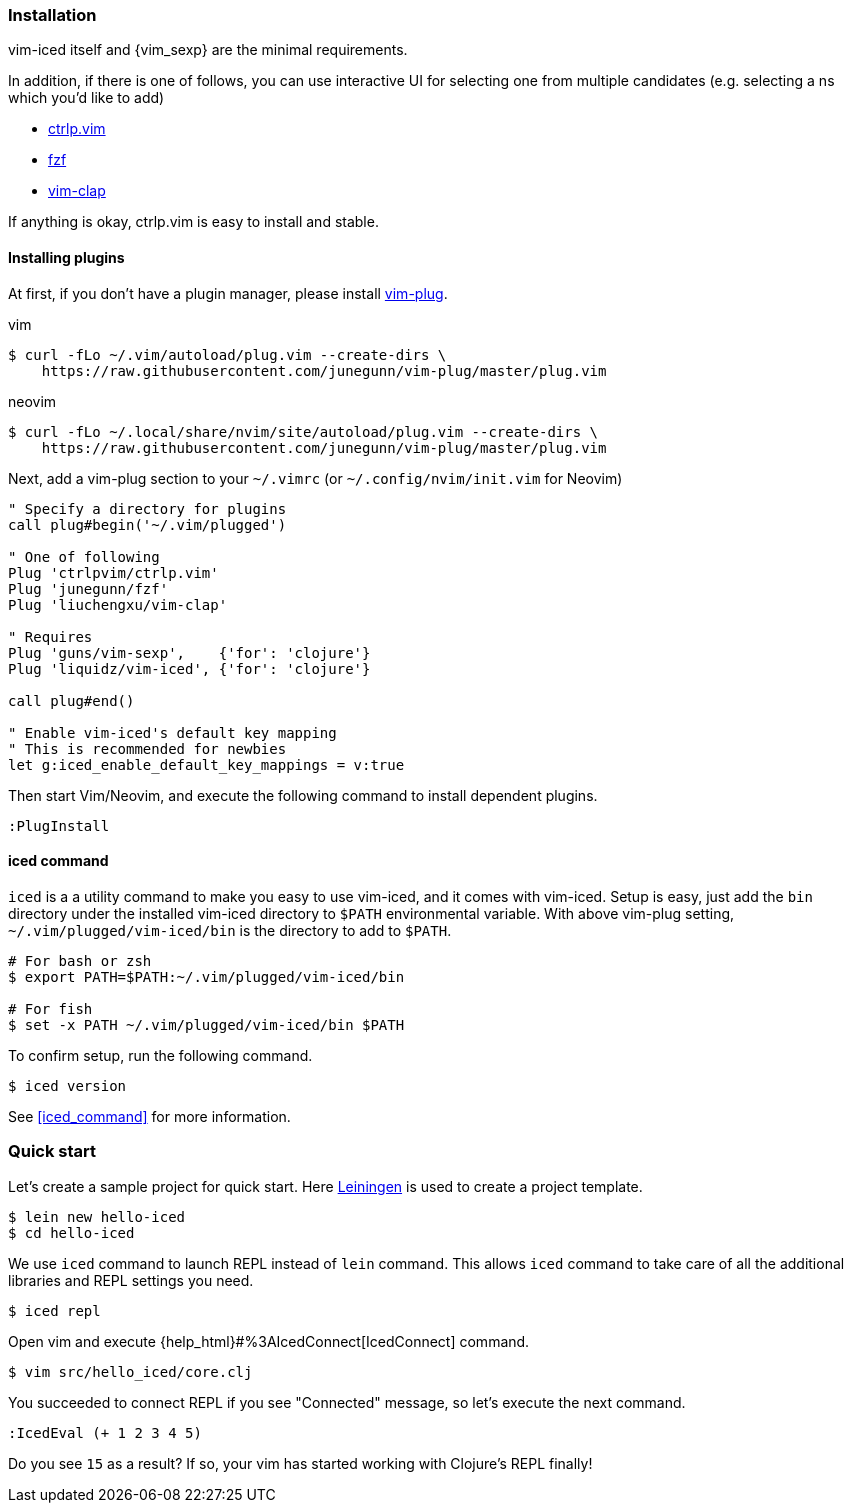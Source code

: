 === Installation [[installation]]

vim-iced itself and {vim_sexp} are the minimal requirements.

In addition, if there is one of follows, you can use interactive UI for selecting one from multiple candidates (e.g. selecting a ns which you'd like to add)

- https://github.com/ctrlpvim/ctrlp.vim[ctrlp.vim]
- https://github.com/junegunn/fzf[fzf]
- https://github.com/liuchengxu/vim-clap[vim-clap]

If anything is okay, ctrlp.vim is easy to install and stable.

==== Installing plugins [[installing_plugins]]

At first, if you don't have a plugin manager, please install https://github.com/junegunn/vim-plug[vim-plug].

.vim
[source,shell]
----
$ curl -fLo ~/.vim/autoload/plug.vim --create-dirs \
    https://raw.githubusercontent.com/junegunn/vim-plug/master/plug.vim
----

.neovim
[source,shell]
----
$ curl -fLo ~/.local/share/nvim/site/autoload/plug.vim --create-dirs \
    https://raw.githubusercontent.com/junegunn/vim-plug/master/plug.vim
----

Next, add a vim-plug section to your `~/.vimrc` (or `~/.config/nvim/init.vim` for Neovim)

[source,vim]
----
" Specify a directory for plugins
call plug#begin('~/.vim/plugged')

" One of following
Plug 'ctrlpvim/ctrlp.vim'
Plug 'junegunn/fzf'
Plug 'liuchengxu/vim-clap'

" Requires
Plug 'guns/vim-sexp',    {'for': 'clojure'}
Plug 'liquidz/vim-iced', {'for': 'clojure'}

call plug#end()

" Enable vim-iced's default key mapping
" This is recommended for newbies
let g:iced_enable_default_key_mappings = v:true
----

Then start Vim/Neovim, and execute the following command to install dependent plugins.

[source,vim]
----
:PlugInstall
----

==== iced command [[installation_iced_command]]

`iced` is a a utility command to make you easy to use vim-iced, and it comes with vim-iced.
Setup is easy, just add the `bin` directory under the installed vim-iced directory to `$PATH` environmental variable.
With above vim-plug setting,  `~/.vim/plugged/vim-iced/bin` is the directory to add to `$PATH`.

[source,shell]
----
# For bash or zsh
$ export PATH=$PATH:~/.vim/plugged/vim-iced/bin

# For fish
$ set -x PATH ~/.vim/plugged/vim-iced/bin $PATH
----

To confirm setup, run the following command.

[source,shell]
----
$ iced version
----

See <<iced_command>> for more information.

=== Quick start [[quick_start]]

Let's create a sample project for quick start.
Here https://github.com/technomancy/leiningen[Leiningen] is used to create a project template.

[source,shell]
----
$ lein new hello-iced
$ cd hello-iced
----

We use `iced` command to launch REPL instead of `lein` command.
This allows `iced` command to take care of all the additional libraries and REPL settings you need.

[source,shell]
----
$ iced repl
----

Open vim and execute {help_html}#%3AIcedConnect[IcedConnect] command.

[source,shell]
----
$ vim src/hello_iced/core.clj
----

You succeeded to connect REPL if you see "Connected" message, so let's execute the next command.

[source,vim]
----
:IcedEval (+ 1 2 3 4 5)
----

Do you see `15` as a result?
If so, your vim has started working with Clojure's REPL finally!

